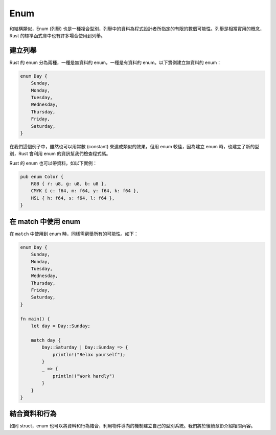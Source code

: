**********************
Enum
**********************

和結構類似，Enum (列舉) 也是一種複合型別，列舉中的資料為程式設計者所指定的有限的數個可能性。\
列舉是相當實用的概念，Rust 的標準函式庫中也有許多場合使用到列舉。

=======================
建立列舉
=======================

Rust 的 enum 分為兩種，一種是無資料的 enum，一種是有資料的 enum。以下實例建立無資料的 enum：

.. code-block:: rust

   enum Day {
       Sunday,
       Monday,
       Tuesday,
       Wednesday,
       Thursday,
       Friday,
       Saturday,
   }

在我們這個例子中，雖然也可以用常數 (constant) 來達成類似的效果，但用 enum 較佳，因為建立 \
enum 時，也建立了新的型別，Rust 會利用 enum 的資訊幫我們檢查程式碼。

Rust 的 enum 也可以帶資料，如以下實例：

.. code-block:: rust

   pub enum Color {
       RGB { r: u8, g: u8, b: u8 },
       CMYK { c: f64, m: f64, y: f64, k: f64 },
       HSL { h: f64, s: f64, l: f64 },
   }

===========================
在 match 中使用 enum
===========================

在 ``match`` 中使用到 enum 時，同樣需窮舉所有的可能性。如下：

.. code-block:: rust

   enum Day {
       Sunday,
       Monday,
       Tuesday,
       Wednesday,
       Thursday,
       Friday,
       Saturday,
   }

   fn main() {
       let day = Day::Sunday;

       match day {
           Day::Saturday | Day::Sunday => {
               println!("Relax yourself");
           }
           _ => {
               println!("Work hardly")
           }
       }
   }

===========================
結合資料和行為
===========================

如同 struct，enum 也可以將資料和行為結合，利用物件導向的機制建立自己的型別系統。我們將於後續\
章節介紹相關內容。
